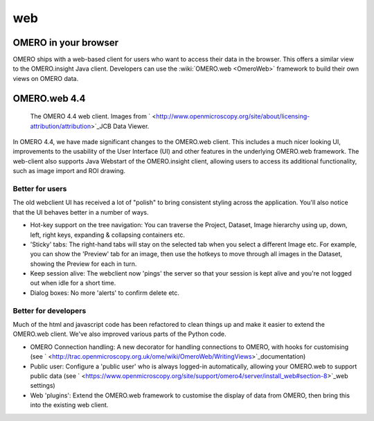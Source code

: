 .. _rst_clients_web:

web
===

OMERO in your browser
---------------------

OMERO ships with a web-based client for users who want to access their
data in the browser. This offers a similar view to the OMERO.insight
Java client. Developers can use the :wiki:`OMERO.web <OmeroWeb>`
framework to build their own views on OMERO data.

OMERO.web 4.4
-------------

.. figure:: ../images/OmeroWeb_44.png
   
   The OMERO 4.4 web client. Images from ` <http://www.openmicroscopy.org/site/about/licensing-attribution/attribution>`_\ JCB Data Viewer.

In OMERO 4.4, we have made significant changes to the OMERO.web client.
This includes a much nicer looking UI, improvements to the usability of
the User Interface (UI) and other features in the underlying OMERO.web
framework. The web-client also supports Java Webstart of the
OMERO.insight client, allowing users to access its additional
functionality, such as image import and ROI drawing.

Better for users
~~~~~~~~~~~~~~~~

The old webclient UI has received a lot of "polish" to bring consistent
styling across the application. You'll also notice that the UI behaves
better in a number of ways.

-  Hot-key support on the tree navigation: You can traverse the Project,
   Dataset, Image hierarchy using up, down, left, right keys, expanding
   & collapsing containers etc.
-  'Sticky' tabs: The right-hand tabs will stay on the selected tab when
   you select a different Image etc. For example, you can show the
   'Preview' tab for an image, then use the hotkeys to move through all
   images in the Dataset, showing the Preview for each in turn.
-  Keep session alive: The webclient now 'pings' the server so that your
   session is kept alive and you're not logged out when idle for a short
   time.
-  Dialog boxes: No more 'alerts' to confirm delete etc.

Better for developers
~~~~~~~~~~~~~~~~~~~~~

Much of the html and javascript code has been refactored to clean things
up and make it easier to extend the OMERO.web client. We've also
improved various parts of the Python code.

-  OMERO Connection handling: A new decorator for handling connections
   to OMERO, with hooks for customising (see
   ` <http://trac.openmicroscopy.org.uk/ome/wiki/OmeroWeb/WritingViews>`_\ documentation)
-  Public user: Configure a 'public user' who is always logged-in
   automatically, allowing your OMERO.web to support public data (see
   ` <https://www.openmicroscopy.org/site/support/omero4/server/install_web#section-8>`_\ web
   settings)
-  Web 'plugins': Extend the OMERO.web framework to customise the
   display of data from OMERO, then bring this into the existing web
   client.
